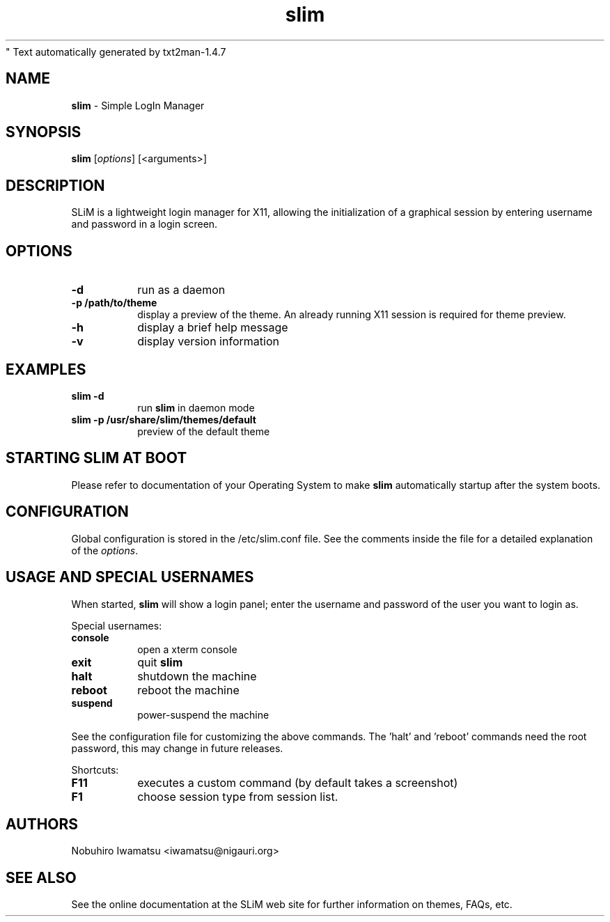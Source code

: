 " Text automatically generated by txt2man-1.4.7
.TH slim 1 "October 03, 2013" "" ""
.SH NAME
\fBslim \fP- Simple LogIn Manager
\fB
.SH SYNOPSIS
.nf
.fam C
\fBslim\fP [\fIoptions\fP] [<arguments>]
.fam T
.fi
.SH DESCRIPTION
SLiM is a lightweight login manager for X11, allowing the initialization
of a graphical session by entering username and password in a login screen.
.SH OPTIONS
.TP
.B
\fB-d\fP
run as a daemon
.TP
.B
\fB-p\fP /path/to/theme
display a preview of the theme. An already running X11 session
is required for theme preview.
.TP
.B
\fB-h\fP
display a brief help message
.TP
.B
\fB-v\fP
display version information
.SH EXAMPLES
.TP
.B
\fBslim\fP \fB-d\fP
run \fBslim\fP in daemon mode
.TP
.B
\fBslim\fP \fB-p\fP /usr/share/\fBslim\fP/themes/default
preview of the default theme
.SH STARTING SLIM AT BOOT
Please refer to documentation of your Operating System to make \fBslim\fP
automatically startup after the system boots.
.SH CONFIGURATION
Global configuration is stored in the /etc/slim.conf file. See the comments
inside the file for a detailed explanation of the \fIoptions\fP.
.SH USAGE AND SPECIAL USERNAMES
When started, \fBslim\fP will show a login panel; enter the username and
password of the user you want to login as.
.PP
Special usernames:
.TP
.B
console
open a xterm console
.TP
.B
exit
quit \fBslim\fP
.TP
.B
halt
shutdown the machine
.TP
.B
reboot
reboot the machine
.TP
.B
suspend
power-suspend the machine
.PP
See the configuration file for customizing the above commands.
The 'halt' and 'reboot' commands need the root password, this may
change in future releases.
.PP
Shortcuts:
.TP
.B
F11
executes a custom command (by default takes a screenshot)  
.TP
.B
F1
choose session type from session list.
.SH AUTHORS 
Nobuhiro Iwamatsu <iwamatsu@nigauri.org>
.SH SEE ALSO
See the online documentation at the SLiM web site for further information
on themes, FAQs, etc.
